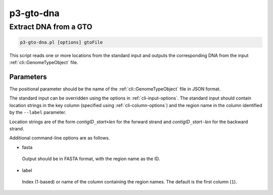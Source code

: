 .. _cli::p3-gto-dna:


##########
p3-gto-dna
##########


**********************
Extract DNA from a GTO
**********************



.. code-block:: perl

     p3-gto-dna.pl [options] gtoFile


This script reads one or more locations from the standard input and outputs the corresponding DNA from the input :ref:`cli::GenomeTypeObject` file.

Parameters
==========


The positional parameter should be the name of the :ref:`cli::GenomeTypeObject` file in JSON format.

The standard input can be overridden using the options in :ref:`cli-input-options`. The standard input should contain location
strings in the key column (specified using :ref:`cli-column-options`) and the region name in the column identified by the
\ ``--label``\  parameter.

Location strings are of the form \ *contigID*\ \ ``_``\ \ *start*\ \ ``+``\ \ *len*\  for the forward strand and \ *contigID*\ \ ``_``\ \ *start*\ \ ``-``\ \ *len*\  for
the backward strand.

Additional command-line options are as follows.


- fasta
 
 Output should be in FASTA format, with the region name as the ID.
 


- label
 
 Index (1-based) or name of the column containing the region names. The default is the first column (\ ``1``\ ).
 



